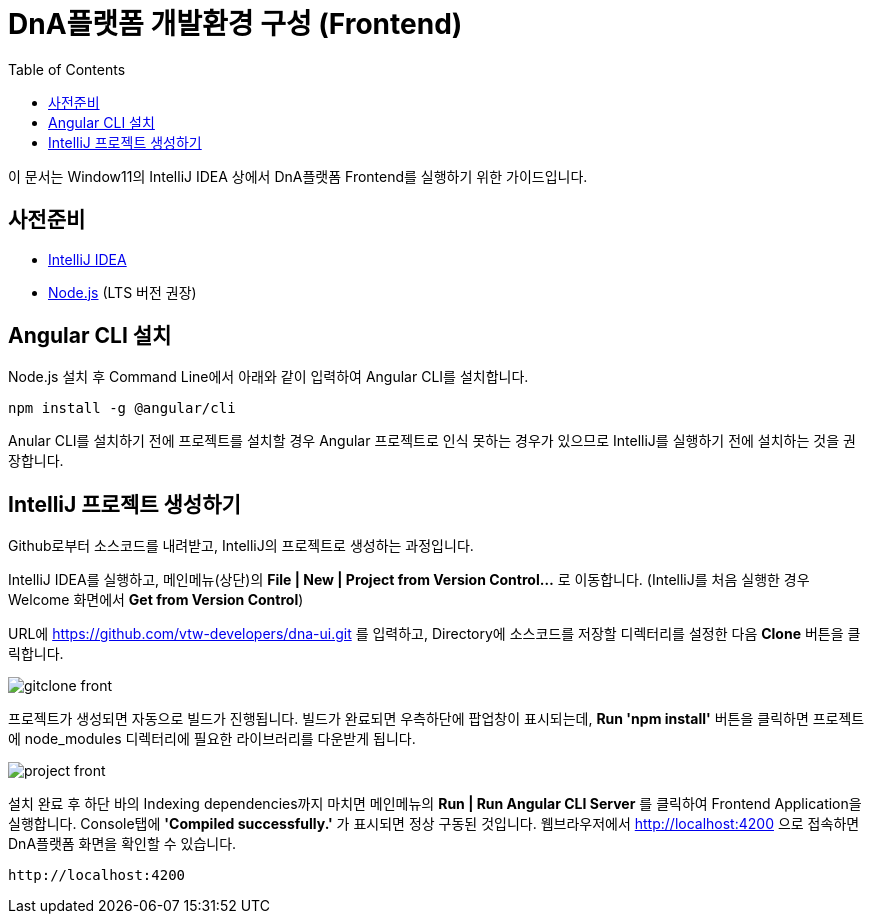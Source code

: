 :nodejs: https://nodejs.org/ko/
= DnA플랫폼 개발환경 구성 (Frontend)
:toc:

이 문서는 Window11의 IntelliJ IDEA 상에서 DnA플랫폼 Frontend를 실행하기 위한 가이드입니다.

== 사전준비

- https://www.jetbrains.com/idea/download/[IntelliJ IDEA]
- {nodejs}[Node.js] (LTS 버전 권장)

== Angular CLI 설치

Node.js 설치 후 Command Line에서 아래와 같이 입력하여 Angular CLI를 설치합니다.

----
npm install -g @angular/cli
----

Anular CLI를 설치하기 전에 프로젝트를 설치할 경우 Angular 프로젝트로 인식 못하는 경우가 있으므로 IntelliJ를 실행하기 전에 설치하는 것을 권장합니다.

== IntelliJ 프로젝트 생성하기

Github로부터 소스코드를 내려받고, IntelliJ의 프로젝트로 생성하는 과정입니다.

IntelliJ IDEA를 실행하고, 메인메뉴(상단)의 **File | New | Project from Version Control...** 로 이동합니다. (IntelliJ를 처음 실행한 경우 Welcome 화면에서 **Get from Version Control**)

URL에 https://github.com/vtw-developers/dna-ui.git 를 입력하고, Directory에 소스코드를 저장할 디렉터리를 설정한 다음 **Clone** 버튼을 클릭합니다.

image::gitclone_front.png[]

프로젝트가 생성되면 자동으로 빌드가 진행됩니다. 빌드가 완료되면 우측하단에 팝업창이 표시되는데, **Run 'npm install'** 버튼을 클릭하면 프로젝트에 node_modules 디렉터리에 필요한 라이브러리를 다운받게 됩니다.

image::project-front.png[]

설치 완료 후 하단 바의 Indexing dependencies까지 마치면 메인메뉴의 **Run | Run Angular CLI Server** 를 클릭하여 Frontend Application을 실행합니다. Console탭에 **'Compiled successfully.'** 가 표시되면 정상 구동된 것입니다. 웹브라우저에서 http://localhost:4200 으로 접속하면 DnA플랫폼 화면을 확인할 수 있습니다.

----
http://localhost:4200
----
